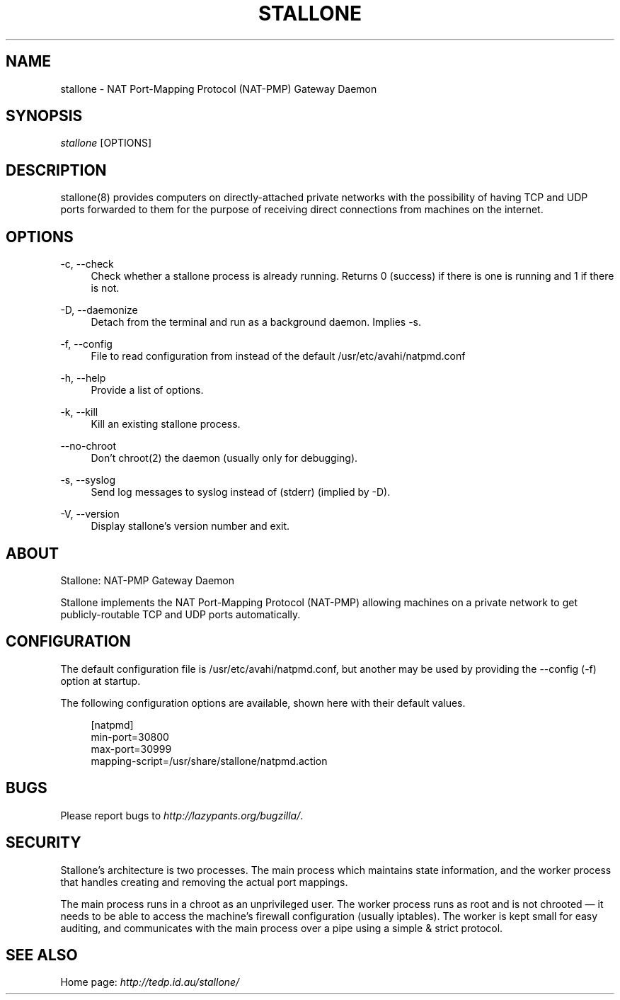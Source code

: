 .\"     Title: stallone
.\"    Author: 
.\" Generator: DocBook XSL Stylesheets v1.72.0 <http://docbook.sf.net/>
.\"      Date: 10/21/2007
.\"    Manual: 
.\"    Source: 
.\"
.TH "STALLONE" "8" "10/21/2007" "" ""
.\" disable hyphenation
.nh
.\" disable justification (adjust text to left margin only)
.ad l
.SH "NAME"
stallone \- NAT Port\-Mapping Protocol (NAT\-PMP) Gateway Daemon
.SH "SYNOPSIS"
\fIstallone\fR [OPTIONS]
.sp
.SH "DESCRIPTION"
stallone(8) provides computers on directly\-attached private networks with the possibility of having TCP and UDP ports forwarded to them for the purpose of receiving direct connections from machines on the internet.
.sp
.SH "OPTIONS"
.PP
\-c, \-\-check
.RS 4
Check whether a stallone process is already running. Returns 0 (success) if there is one is running and 1 if there is not.
.RE
.PP
\-D, \-\-daemonize
.RS 4
Detach from the terminal and run as a background daemon. Implies
\-s.
.RE
.PP
\-f, \-\-config
.RS 4
File to read configuration from instead of the default
/usr/etc/avahi/natpmd.conf
.RE
.PP
\-h, \-\-help
.RS 4
Provide a list of options.
.RE
.PP
\-k, \-\-kill
.RS 4
Kill an existing stallone process.
.RE
.PP
\-\-no\-chroot
.RS 4
Don't
chroot(2)
the daemon (usually only for debugging).
.RE
.PP
\-s, \-\-syslog
.RS 4
Send log messages to syslog instead of (stderr) (implied by
\-D).
.RE
.PP
\-V, \-\-version
.RS 4
Display stallone's version number and exit.
.RE
.SH "ABOUT"
Stallone: NAT\-PMP Gateway Daemon
.sp
Stallone implements the NAT Port\-Mapping Protocol (NAT\-PMP) allowing machines on a private network to get publicly\-routable TCP and UDP ports automatically.
.sp
.SH "CONFIGURATION"
The default configuration file is /usr/etc/avahi/natpmd.conf, but another may be used by providing the \-\-config (\-f) option at startup.
.sp
The following configuration options are available, shown here with their default values.
.sp
.sp
.RS 4
.nf
[natpmd]
min\-port=30800
max\-port=30999
mapping\-script=/usr/share/stallone/natpmd.action
.fi
.RE
.SH "BUGS"
Please report bugs to \fIhttp://lazypants.org/bugzilla/\fR.
.sp
.SH "SECURITY"
Stallone's architecture is two processes. The main process which maintains state information, and the worker process that handles creating and removing the actual port mappings.
.sp
The main process runs in a chroot as an unprivileged user. The worker process runs as root and is not chrooted \(em it needs to be able to access the machine's firewall configuration (usually iptables). The worker is kept small for easy auditing, and communicates with the main process over a pipe using a simple & strict protocol.
.sp
.SH "SEE ALSO"
Home page: \fIhttp://tedp.id.au/stallone/\fR
.sp
